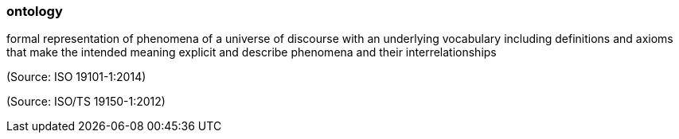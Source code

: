 === ontology

formal representation of phenomena of a universe of discourse with an underlying vocabulary including definitions and axioms that make the intended meaning explicit and describe phenomena and their interrelationships

(Source: ISO 19101-1:2014)

(Source: ISO/TS 19150-1:2012)

